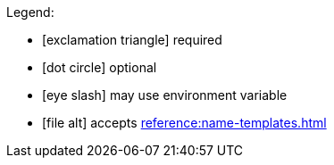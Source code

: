 Legend:

* icon:exclamation-triangle[] required
* icon:dot-circle[] optional
* icon:eye-slash[] may use environment variable
* icon:file-alt[] accepts xref:reference:name-templates.adoc[]